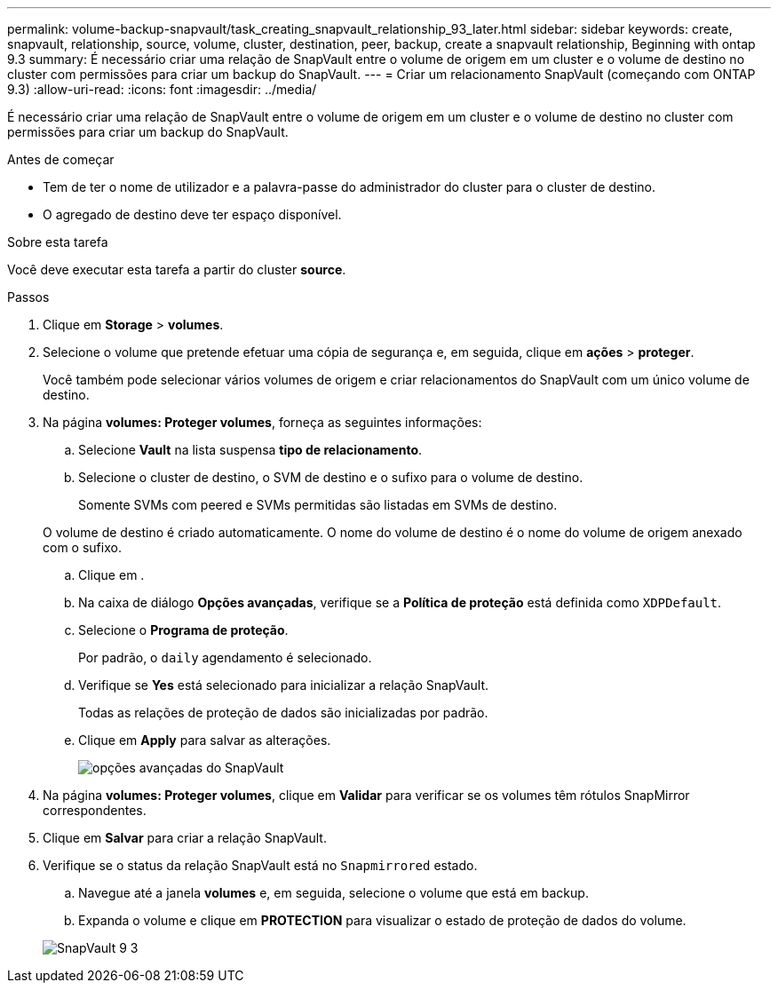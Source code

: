 ---
permalink: volume-backup-snapvault/task_creating_snapvault_relationship_93_later.html 
sidebar: sidebar 
keywords: create, snapvault, relationship, source, volume, cluster, destination, peer, backup, create a snapvault relationship, Beginning with ontap 9.3 
summary: É necessário criar uma relação de SnapVault entre o volume de origem em um cluster e o volume de destino no cluster com permissões para criar um backup do SnapVault. 
---
= Criar um relacionamento SnapVault (começando com ONTAP 9.3)
:allow-uri-read: 
:icons: font
:imagesdir: ../media/


[role="lead"]
É necessário criar uma relação de SnapVault entre o volume de origem em um cluster e o volume de destino no cluster com permissões para criar um backup do SnapVault.

.Antes de começar
* Tem de ter o nome de utilizador e a palavra-passe do administrador do cluster para o cluster de destino.
* O agregado de destino deve ter espaço disponível.


.Sobre esta tarefa
Você deve executar esta tarefa a partir do cluster *source*.

.Passos
. Clique em *Storage* > *volumes*.
. Selecione o volume que pretende efetuar uma cópia de segurança e, em seguida, clique em *ações* > *proteger*.
+
Você também pode selecionar vários volumes de origem e criar relacionamentos do SnapVault com um único volume de destino.

. Na página *volumes: Proteger volumes*, forneça as seguintes informações:
+
.. Selecione *Vault* na lista suspensa *tipo de relacionamento*.
.. Selecione o cluster de destino, o SVM de destino e o sufixo para o volume de destino.
+
Somente SVMs com peered e SVMs permitidas são listadas em SVMs de destino.

+
O volume de destino é criado automaticamente. O nome do volume de destino é o nome do volume de origem anexado com o sufixo.

.. Clique image:../media/advanced_options_icon_backup.gif[""]em .
.. Na caixa de diálogo *Opções avançadas*, verifique se a *Política de proteção* está definida como `XDPDefault`.
.. Selecione o *Programa de proteção*.
+
Por padrão, o `daily` agendamento é selecionado.

.. Verifique se *Yes* está selecionado para inicializar a relação SnapVault.
+
Todas as relações de proteção de dados são inicializadas por padrão.

.. Clique em *Apply* para salvar as alterações.
+
image::../media/snapvault_advanced_options.gif[opções avançadas do SnapVault]



. Na página *volumes: Proteger volumes*, clique em *Validar* para verificar se os volumes têm rótulos SnapMirror correspondentes.
. Clique em *Salvar* para criar a relação SnapVault.
. Verifique se o status da relação SnapVault está no `Snapmirrored` estado.
+
.. Navegue até a janela *volumes* e, em seguida, selecione o volume que está em backup.
.. Expanda o volume e clique em *PROTECTION* para visualizar o estado de proteção de dados do volume.


+
image::../media/snapvault_9_3.gif[SnapVault 9 3]


